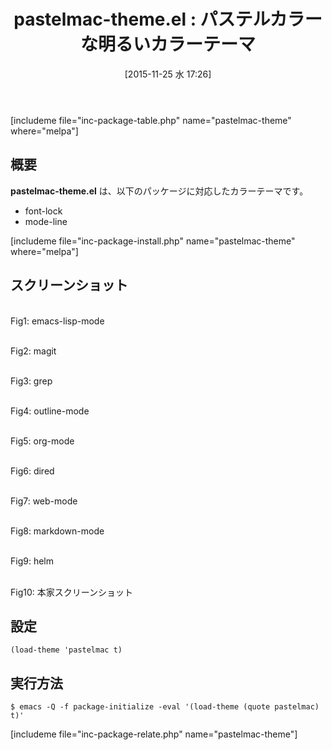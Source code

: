 #+BLOG: rubikitch
#+POSTID: 1269
#+BLOG: rubikitch
#+DATE: [2015-11-25 水 17:26]
#+PERMALINK: pastelmac-theme
#+OPTIONS: toc:nil num:nil todo:nil pri:nil tags:nil ^:nil \n:t -:nil
#+ISPAGE: nil
#+DESCRIPTION:
# (progn (erase-buffer)(find-file-hook--org2blog/wp-mode))
#+BLOG: rubikitch
#+CATEGORY: ライト
#+EL_PKG_NAME: pastelmac-theme
#+TAGS: 
#+EL_TITLE0: パステルカラーな明るいカラーテーマ
#+EL_URL: 
#+begin: org2blog
#+TITLE: pastelmac-theme.el : パステルカラーな明るいカラーテーマ
[includeme file="inc-package-table.php" name="pastelmac-theme" where="melpa"]

#+end:
** 概要
*pastelmac-theme.el* は、以下のパッケージに対応したカラーテーマです。
- font-lock
- mode-line

[includeme file="inc-package-install.php" name="pastelmac-theme" where="melpa"]
** スクリーンショット
# (save-window-excursion (async-shell-command "emacs-test -eval '(load-theme (quote pastelmac) t)'"))
# (progn (forward-line 1)(shell-command "screenshot-time.rb org_theme_template" t))
#+ATTR_HTML: :width 480
[[file:/r/sync/screenshots/20151125172707.png]]
Fig1: emacs-lisp-mode

#+ATTR_HTML: :width 480
[[file:/r/sync/screenshots/20151125172712.png]]
Fig2: magit

#+ATTR_HTML: :width 480
[[file:/r/sync/screenshots/20151125172714.png]]
Fig3: grep

#+ATTR_HTML: :width 480
[[file:/r/sync/screenshots/20151125172717.png]]
Fig4: outline-mode

#+ATTR_HTML: :width 480
[[file:/r/sync/screenshots/20151125172719.png]]
Fig5: org-mode

#+ATTR_HTML: :width 480
[[file:/r/sync/screenshots/20151125172722.png]]
Fig6: dired

#+ATTR_HTML: :width 480
[[file:/r/sync/screenshots/20151125172724.png]]
Fig7: web-mode

#+ATTR_HTML: :width 480
[[file:/r/sync/screenshots/20151125172727.png]]
Fig8: markdown-mode

#+ATTR_HTML: :width 480
[[file:/r/sync/screenshots/20151125172730.png]]
Fig9: helm

#+ATTR_HTML: :width 480
[[https://github.com/bmastenbrook/pastelmac-theme-el/raw/master/pastelmac.png]]
Fig10: 本家スクリーンショット


** 設定
#+BEGIN_SRC fundamental
(load-theme 'pastelmac t)
#+END_SRC

** 実行方法
#+BEGIN_EXAMPLE
$ emacs -Q -f package-initialize -eval '(load-theme (quote pastelmac) t)'
#+END_EXAMPLE

# (progn (forward-line 1)(shell-command "screenshot-time.rb org_template" t))
[includeme file="inc-package-relate.php" name="pastelmac-theme"]

